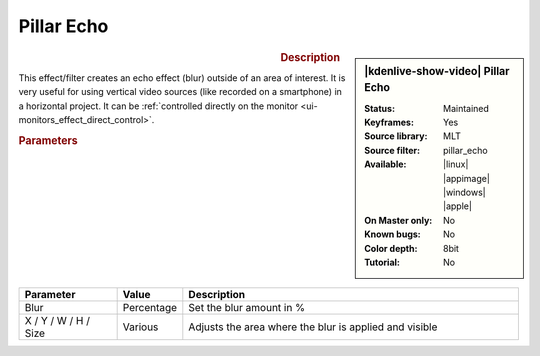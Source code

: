 .. meta::

   :description: Kdenlive Video Effects - Pillar Echo
   :keywords: KDE, Kdenlive, video editor, help, learn, easy, effects, filter, video effects, transform, distort, perspective, pillar echo

.. metadata-placeholder

   :authors: - Bernd Jordan (https://discuss.kde.org/u/berndmj)
             - Eugen Mohr

   :license: Creative Commons License SA 4.0


Pillar Echo
===========

.. figure:: /images/effects_and_compositions/effects-pillar_echo-2504.webp
   :width: 365px
   :figwidth: 365px
   :align: left
   :alt: effects-pillar_echo-2504.webp

.. sidebar:: |kdenlive-show-video| Pillar Echo

   :**Status**:
      Maintained
   :**Keyframes**:
      Yes
   :**Source library**:
      MLT
   :**Source filter**:
      pillar_echo
   :**Available**:
      |linux| |appimage| |windows| |apple|
   :**On Master only**:
      No
   :**Known bugs**:
      No
   :**Color depth**:
      8bit
   :**Tutorial**:
      No

.. rst-class:: clear-both


.. rubric:: Description

This effect/filter creates an echo effect (blur) outside of an area of interest. It is very useful for using vertical video sources (like recorded on a smartphone) in a horizontal project. It can be :ref:`controlled directly on the monitor <ui-monitors_effect_direct_control>`.


.. rubric:: Parameters

.. list-table::
   :header-rows: 1
   :width: 100%
   :widths: 20 10 70
   :class: table-wrap

   * - Parameter
     - Value
     - Description
   * - Blur
     - Percentage
     - Set the blur amount in %
   * - X / Y / W / H / Size
     - Various
     - Adjusts the area where the blur is applied and visible
